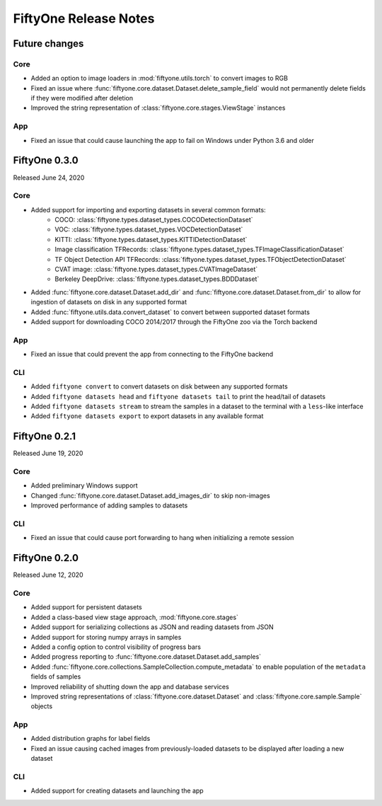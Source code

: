 FiftyOne Release Notes
======================

Future changes
--------------

Core
^^^^
- Added an option to image loaders in :mod:`fiftyone.utils.torch` to convert
  images to RGB
- Fixed an issue where :func:`fiftyone.core.dataset.Dataset.delete_sample_field`
  would not permanently delete fields if they were modified after deletion
- Improved the string representation of :class:`fiftyone.core.stages.ViewStage`
  instances

App
^^^
- Fixed an issue that could cause launching the app to fail on Windows under
  Python 3.6 and older


FiftyOne 0.3.0
--------------
Released June 24, 2020

Core
^^^^
- Added support for importing and exporting datasets in several common formats:
    - COCO: :class:`fiftyone.types.dataset_types.COCODetectionDataset`
    - VOC: :class:`fiftyone.types.dataset_types.VOCDetectionDataset`
    - KITTI: :class:`fiftyone.types.dataset_types.KITTIDetectionDataset`
    - Image classification TFRecords:
      :class:`fiftyone.types.dataset_types.TFImageClassificationDataset`
    - TF Object Detection API TFRecords:
      :class:`fiftyone.types.dataset_types.TFObjectDetectionDataset`
    - CVAT image: :class:`fiftyone.types.dataset_types.CVATImageDataset`
    - Berkeley DeepDrive: :class:`fiftyone.types.dataset_types.BDDDataset`
- Added :func:`fiftyone.core.dataset.Dataset.add_dir` and
  :func:`fiftyone.core.dataset.Dataset.from_dir` to allow for ingestion of
  datasets on disk in any supported format
- Added :func:`fiftyone.utils.data.convert_dataset` to convert between supported
  dataset formats
- Added support for downloading COCO 2014/2017 through the FiftyOne zoo via the
  Torch backend

App
^^^
- Fixed an issue that could prevent the app from connecting to the FiftyOne
  backend

CLI
^^^
- Added ``fiftyone convert`` to convert datasets on disk between any supported
  formats
- Added ``fiftyone datasets head`` and ``fiftyone datasets tail`` to print the
  head/tail of datasets
- Added ``fiftyone datasets stream`` to stream the samples in a dataset to the
  terminal with a ``less``-like interface
- Added ``fiftyone datasets export`` to export datasets in any available format



FiftyOne 0.2.1
--------------
Released June 19, 2020

Core
^^^^
- Added preliminary Windows support
- Changed :func:`fiftyone.core.dataset.Dataset.add_images_dir` to skip
  non-images
- Improved performance of adding samples to datasets

CLI
^^^
- Fixed an issue that could cause port forwarding to hang when initializing a
  remote session

FiftyOne 0.2.0
--------------
Released June 12, 2020

Core
^^^^
- Added support for persistent datasets
- Added a class-based view stage approach, :mod:`fiftyone.core.stages`
- Added support for serializing collections as JSON and reading datasets from
  JSON
- Added support for storing numpy arrays in samples
- Added a config option to control visibility of progress bars
- Added progress reporting to :func:`fiftyone.core.dataset.Dataset.add_samples`
- Added :func:`fiftyone.core.collections.SampleCollection.compute_metadata` to
  enable population of the ``metadata`` fields of samples
- Improved reliability of shutting down the app and database services
- Improved string representations of :class:`fiftyone.core.dataset.Dataset` and
  :class:`fiftyone.core.sample.Sample` objects

App
^^^
- Added distribution graphs for label fields
- Fixed an issue causing cached images from previously-loaded datasets to be
  displayed after loading a new dataset

CLI
^^^
- Added support for creating datasets and launching the app
